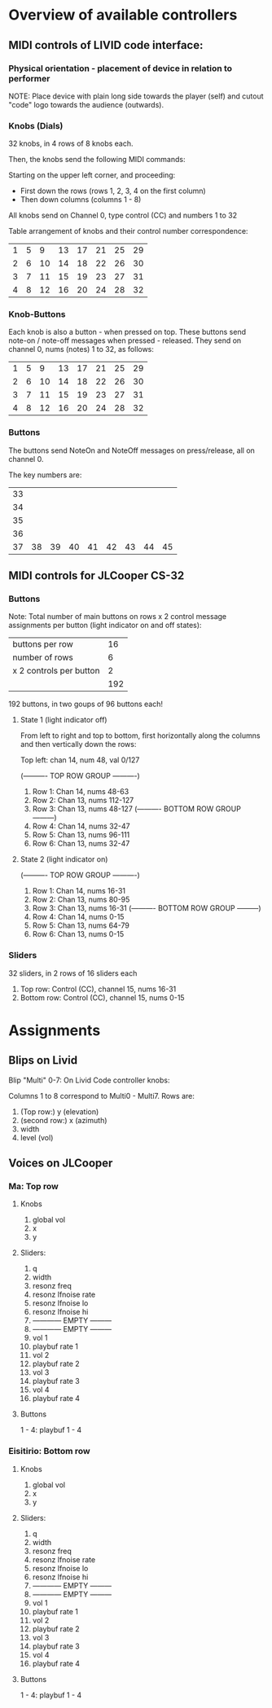 * Overview of available controllers
** MIDI controls of LIVID code interface:
*** Physical orientation - placement of device in relation to performer

NOTE: Place device with plain long side towards the player (self) and cutout "code" logo towards the audience (outwards).
*** Knobs (Dials)

32 knobs, in 4 rows of 8 knobs each.

Then, the knobs send the following MIDI commands:

Starting on the upper left corner, and proceeding:
- First down the rows (rows 1, 2, 3, 4 on the first column)
- Then down columns (columns 1 - 8)

All knobs send on Channel 0, type control (CC) and numbers 1 to 32

Table arrangement of knobs and their control number correspondence:

| 1 | 5 |  9 | 13 | 17 | 21 | 25 | 29 |
| 2 | 6 | 10 | 14 | 18 | 22 | 26 | 30 |
| 3 | 7 | 11 | 15 | 19 | 23 | 27 | 31 |
| 4 | 8 | 12 | 16 | 20 | 24 | 28 | 32 |
#+TBLFM: $2=$-1+4::$3=$-1+4::$4=$-1+4::$5=$-1+4::$6=$-1+4::$7=$-1+4::$8=$-1+4
*** Knob-Buttons

Each knob is also a button - when pressed on top.  These buttons send note-on / note-off messages when pressed - released.  They send on channel 0, nums (notes) 1 to 32, as follows:

| 1 | 5 |  9 | 13 | 17 | 21 | 25 | 29 |
| 2 | 6 | 10 | 14 | 18 | 22 | 26 | 30 |
| 3 | 7 | 11 | 15 | 19 | 23 | 27 | 31 |
| 4 | 8 | 12 | 16 | 20 | 24 | 28 | 32 |

*** Buttons

The buttons send NoteOn and NoteOff messages on press/release, all on channel 0.

The key numbers are:

| 33 |    |    |    |    |    |    |    |    |
| 34 |    |    |    |    |    |    |    |    |
| 35 |    |    |    |    |    |    |    |    |
| 36 |    |    |    |    |    |    |    |    |
| 37 | 38 | 39 | 40 | 41 | 42 | 43 | 44 | 45 |
#+TBLFM: $1=@-1 + 1::@1$1=33

** MIDI controls for JLCooper CS-32

*** Buttons

Note: Total number of main buttons on rows x 2 control message assignments per button (light indicator on and off states):

|-------------------------+-----|
| buttons per row         |  16 |
| number of rows          |   6 |
| x 2 controls per button |   2 |
|-------------------------+-----|
|                         | 192 |
|-------------------------+-----|
#+TBLFM: @4$2=vprod(@-II..@-I)

192 buttons, in two goups of 96 buttons each!

**** State 1 (light indicator off)

From left to right and top to bottom, first horizontally along the columns and then vertically down the rows:

Top left: chan 14, num 48, val 0/127

   (---------- TOP ROW GROUP ----------)
1. Row 1: Chan 14, nums 48-63
2. Row 2: Chan 13, nums 112-127
3. Row 3: Chan 13, nums 48-127
   (---------- BOTTOM ROW GROUP ---------)
4. Row 4: Chan 14, nums 32-47
5. Row 5: Chan 13, nums 96-111
6. Row 6: Chan 13, nums 32-47


**** State 2 (light indicator on)

   (---------- TOP ROW GROUP ----------)
1. Row 1: Chan 14, nums 16-31
2. Row 2: Chan 13, nums 80-95
3. Row 3: Chan 13, nums 16-31
   (---------- BOTTOM ROW GROUP ---------)
4. Row 4: Chan 14, nums 0-15
5. Row 5: Chan 13, nums 64-79
6. Row 6: Chan 13, nums 0-15

*** Sliders

32 sliders, in 2 rows of 16 sliders each

1. Top row: Control (CC), channel 15, nums 16-31
2. Bottom row: Control (CC), channel 15, nums 0-15
* Assignments
** Blips on Livid

Blip "Multi" 0-7:
On Livid Code controller knobs:

Columns 1 to 8 correspond to Multi0 - Multi7.
Rows are:
1. (Top row:) y (elevation)
2. (second row:) x (azimuth)
3. width
4. level (vol)
** Voices on JLCooper
*** Ma: Top row
**** Knobs
1. global vol
2. x
3. y

**** Sliders:
1. q
2. width
3. resonz freq
4. resonz lfnoise rate
5. resonz lfnoise lo
6. resonz lfnoise hi
7. ------------ EMPTY ---------
8. ------------ EMPTY ---------
9. vol 1
10. playbuf rate 1
11. vol 2
12. playbuf rate 2
13. vol 3
14. playbuf rate 3
15. vol 4
16. playbuf rate 4


**** Buttons

1 - 4: playbuf 1 - 4

*** Eisitirio: Bottom row
**** Knobs
4. global vol
5. x
6. y

**** Sliders:
1. q
2. width
3. resonz freq
4. resonz lfnoise rate
5. resonz lfnoise lo
6. resonz lfnoise hi
7. ------------ EMPTY ---------
8. ------------ EMPTY ---------
9. vol 1
10. playbuf rate 1
11. vol 2
12. playbuf rate 2
13. vol 3
14. playbuf rate 3
15. vol 4
16. playbuf rate 4

**** Buttons

1 - 4: playbuf 1 - 4
